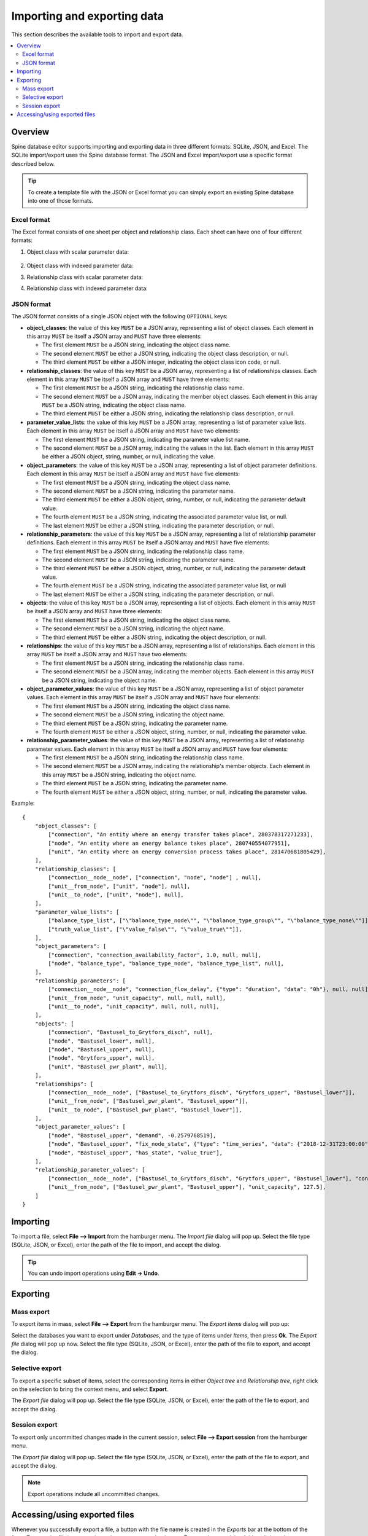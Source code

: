 
Importing and exporting data
----------------------------

This section describes the available tools to import and export data.

.. contents::
   :local:

Overview
========

Spine database editor supports importing and exporting data in three different formats: SQLite, JSON, and Excel.
The SQLite import/export uses the Spine database format.
The JSON and Excel import/export use a specific format described below.


.. tip:: To create a template file with the JSON or Excel format you can simply export an existing Spine database
   into one of those formats.

Excel format
~~~~~~~~~~~~

The Excel format consists of one sheet per object and relationship class.
Each sheet can have one of four different formats:

1. Object class with scalar parameter data:

  .. image:: img/excel_object_sheet.png
     :align: center

2. Object class with indexed parameter data:

   .. image:: img/excel_object_sheet_timeseries.png
      :align: center

3. Relationship class with scalar parameter data:

   .. image:: img/excel_relationship_sheet.png
      :align: center

4. Relationship class with indexed parameter data:

   .. image:: img/excel_relationship_sheet_timeseries.png
      :align: center


JSON format
~~~~~~~~~~~

The JSON format consists of a single JSON object with the following ``OPTIONAL`` keys:

- **object_classes**: the value of this key ``MUST`` be a JSON array,
  representing a list of object classes.
  Each element in this array ``MUST`` be itself a JSON array and ``MUST`` have three elements:

  - The first element ``MUST`` be a JSON string, indicating the object class name.
  - The second element ``MUST`` be either a JSON string, indicating the object class description, or null.
  - The third element ``MUST`` be either a JSON integer, indicating the object class icon code, or null.

- **relationship_classes**: the value of this key ``MUST`` be a JSON array,
  representing a list of relationships classes.
  Each element in this array ``MUST`` be itself a JSON array and ``MUST`` have three elements:

  - The first element ``MUST`` be a JSON string, indicating the relationship class name.
  - The second element ``MUST`` be a JSON array, indicating the member object classes.
    Each element in this array ``MUST`` be a JSON string, indicating the object class name.
  - The third element ``MUST`` be either a JSON string, indicating the relationship class description, or null.

- **parameter_value_lists**: the value of this key ``MUST`` be a JSON array,
  representing a list of parameter value lists.
  Each element in this array ``MUST`` be itself a JSON array and ``MUST`` have two elements:

  - The first element ``MUST`` be a JSON string, indicating the parameter value list name.
  - The second element ``MUST`` be a JSON array, indicating the values in the list.
    Each element in this array ``MUST`` be either a JSON object, string, number, or null,
    indicating the value.

- **object_parameters**: the value of this key ``MUST`` be a JSON array,
  representing a list of object parameter definitions.  
  Each element in this array ``MUST`` be itself a JSON array and ``MUST`` have five elements:

  - The first element ``MUST`` be a JSON string, indicating the object class name.
  - The second element ``MUST`` be a JSON string, indicating the parameter name.
  - The third element ``MUST`` be either a JSON object, string, number, or null,
    indicating the parameter default value.
  - The fourth element ``MUST`` be a JSON string, indicating the associated parameter value list, or null.
  - The last element ``MUST`` be either a JSON string, indicating the parameter description, or null.

- **relationship_parameters**: the value of this key ``MUST`` be a JSON array,
  representing a list of relationship parameter definitions.  
  Each element in this array ``MUST`` be itself a JSON array and ``MUST`` have five elements:

  - The first element ``MUST`` be a JSON string, indicating the relationship class name.
  - The second element ``MUST`` be a JSON string, indicating the parameter name.
  - The third element ``MUST`` be either a JSON object, string, number, or null,
    indicating the parameter default value.
  - The fourth element ``MUST`` be a JSON string, indicating the associated parameter value list, or null
  - The last element ``MUST`` be either a JSON string, indicating the parameter description, or null.

- **objects**: the value of this key ``MUST`` be a JSON array,
  representing a list of objects.
  Each element in this array ``MUST`` be itself a JSON array and ``MUST`` have three elements:

  - The first element ``MUST`` be a JSON string, indicating the object class name.
  - The second element ``MUST`` be a JSON string, indicating the object name.
  - The third element ``MUST`` be either a JSON string, indicating the object description, or null.

- **relationships**: the value of this key ``MUST`` be a JSON array,
  representing a list of relationships.
  Each element in this array ``MUST`` be itself a JSON array and ``MUST`` have two elements:

  - The first element ``MUST`` be a JSON string, indicating the relationship class name.
  - The second element ``MUST`` be a JSON array, indicating the member objects.
    Each element in this array ``MUST`` be a JSON string, indicating the object name.

- **object_parameter_values**: the value of this key ``MUST`` be a JSON array,
  representing a list of object parameter values.  
  Each element in this array ``MUST`` be itself a JSON array and ``MUST`` have four elements:

  - The first element ``MUST`` be a JSON string, indicating the object class name.
  - The second element ``MUST`` be a JSON string, indicating the object name.
  - The third element ``MUST`` be a JSON string, indicating the parameter name.
  - The fourth element ``MUST`` be either a JSON object, string, number, or null,
    indicating the parameter value.

- **relationship_parameter_values**: the value of this key ``MUST`` be a JSON array,
  representing a list of relationship parameter values.  
  Each element in this array ``MUST`` be itself a JSON array and ``MUST`` have four elements:

  - The first element ``MUST`` be a JSON string, indicating the relationship class name.
  - The second element ``MUST`` be a JSON array, indicating the relationship's member objects.
    Each element in this array ``MUST`` be a JSON string, indicating the object name.
  - The third element ``MUST`` be a JSON string, indicating the parameter name.
  - The fourth element ``MUST`` be either a JSON object, string, number, or null,
    indicating the parameter value.

Example::

    {
        "object_classes": [
            ["connection", "An entity where an energy transfer takes place", 280378317271233],
            ["node", "An entity where an energy balance takes place", 280740554077951],
            ["unit", "An entity where an energy conversion process takes place", 281470681805429],
        ],
        "relationship_classes": [
            ["connection__node__node", ["connection", "node", "node"] , null],
            ["unit__from_node", ["unit", "node"], null],
            ["unit__to_node", ["unit", "node"], null],
        ],
        "parameter_value_lists": [
            ["balance_type_list", ["\"balance_type_node\"", "\"balance_type_group\"", "\"balance_type_none\""]],
            ["truth_value_list", ["\"value_false\"", "\"value_true\""]],
        ],
        "object_parameters": [
            ["connection", "connection_availability_factor", 1.0, null, null],
            ["node", "balance_type", "balance_type_node", "balance_type_list", null],
        ],
        "relationship_parameters": [
            ["connection__node__node", "connection_flow_delay", {"type": "duration", "data": "0h"}, null, null],
            ["unit__from_node", "unit_capacity", null, null, null],
            ["unit__to_node", "unit_capacity", null, null, null],
        ],
        "objects": [
            ["connection", "Bastusel_to_Grytfors_disch", null],
            ["node", "Bastusel_lower", null],
            ["node", "Bastusel_upper", null],
            ["node", "Grytfors_upper", null],
            ["unit", "Bastusel_pwr_plant", null],
        ],
        "relationships": [
            ["connection__node__node", ["Bastusel_to_Grytfors_disch", "Grytfors_upper", "Bastusel_lower"]],
            ["unit__from_node", ["Bastusel_pwr_plant", "Bastusel_upper"]],
            ["unit__to_node", ["Bastusel_pwr_plant", "Bastusel_lower"]],
        ],
        "object_parameter_values": [
            ["node", "Bastusel_upper", "demand", -0.2579768519],
            ["node", "Bastusel_upper", "fix_node_state", {"type": "time_series", "data": {"2018-12-31T23:00:00": 5581.44, "2019-01-07T23:00:00": 5417.28}}],
            ["node", "Bastusel_upper", "has_state", "value_true"],
        ],
        "relationship_parameter_values": [
            ["connection__node__node", ["Bastusel_to_Grytfors_disch", "Grytfors_upper", "Bastusel_lower"], "connection_flow_delay", {"type": "duration", "data": "1h"}],
            ["unit__from_node", ["Bastusel_pwr_plant", "Bastusel_upper"], "unit_capacity", 127.5],
        ]
    }

Importing
=========

To import a file, select **File --> Import** from the hamburger menu.
The *Import file* dialog will pop up.
Select the file type (SQLite, JSON, or Excel), enter the path of the file to import, and accept the dialog.

.. tip:: You can undo import operations using **Edit -> Undo**.

Exporting
=========

Mass export
~~~~~~~~~~~

To export items in mass, select **File --> Export** from the hamburger menu.
The *Export items* dialog will pop up:

.. image:: img/mass_export_items_dialog.png
   :align: center

Select the databases you want to export under *Databases*, and the type of items under *Items*,
then press **Ok**.
The *Export file* dialog will pop up now.
Select the file type (SQLite, JSON, or Excel), enter the path of the file to export, and accept the dialog.


Selective export
~~~~~~~~~~~~~~~~

To export a specific subset of items, select the corresponding items in either *Object tree*
and *Relationship tree*, right click on the selection to bring the context menu,
and select **Export**.

The *Export file* dialog will pop up.
Select the file type (SQLite, JSON, or Excel), enter the path of the file to export, and accept the dialog.


Session export
~~~~~~~~~~~~~~

To export only uncommitted changes made in the current session, select **File --> Export session** from
the hamburger menu.

The *Export file* dialog will pop up.
Select the file type (SQLite, JSON, or Excel), enter the path of the file to export, and accept the dialog.

.. note:: Export operations include all uncommitted changes.


Accessing/using exported files
==============================

Whenever you successfully export a file, 
a button with the file name is created in the *Exports* bar at the bottom of the form.
To open the file in your registered program, press that button.
To open the containing folder, 
click on the arrow next to the file name and select **Open containing folder** from the popup menu.